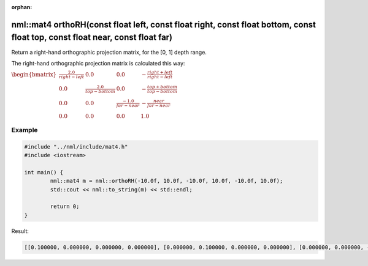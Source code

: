 :orphan:

nml::mat4 orthoRH(const float left, const float right, const float bottom, const float top, const float near, const float far)
==============================================================================================================================

Return a right-hand orthographic projection matrix, for the [0, 1] depth range.

The right-hand orthographic projection matrix is calculated this way:

:math:`\begin{bmatrix} \frac{2.0}{right - left} & 0.0 & 0.0 & -\frac{right + left}{right - left} \\ 0.0 & \frac{2.0}{top - bottom} & 0.0 & -\frac{top + bottom}{top - bottom} \\ 0.0 & 0.0 & \frac{-1.0}{far - near} & -\frac{near}{far - near} \\ 0.0 & 0.0 & 0.0 & 1.0 \end{bmatrix}`

Example
-------

.. code-block:: cpp

	#include "../nml/include/mat4.h"
	#include <iostream>

	int main() {
		nml::mat4 m = nml::orthoRH(-10.0f, 10.0f, -10.0f, 10.0f, -10.0f, 10.0f);
		std::cout << nml::to_string(m) << std::endl;

		return 0;
	}

Result:

.. code-block::

	[[0.100000, 0.000000, 0.000000, 0.000000], [0.000000, 0.100000, 0.000000, 0.000000], [0.000000, 0.000000, -0.050000, 0.000000], [-0.000000, -0.000000, 0.500000, 1.000000]]